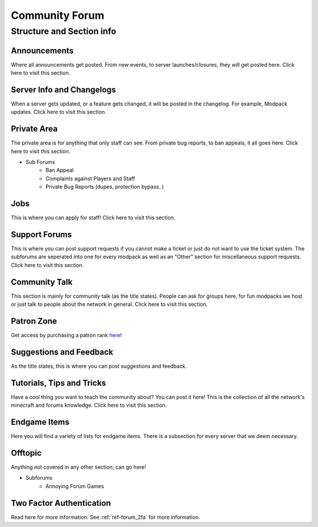 +++++++++++++++
Community Forum
+++++++++++++++

Structure and Section info
==========================

Announcements
-------------
Where all announcements get posted. From new events, to server launches/closures, they will get posted here. Click here to visit this section.

Server Info and Changelogs
--------------------------
When a server gets updated, or a feature gets changed, it will be posted in the changelog. For example, Modpack updates. Click here to visit this section.

Private Area
------------
The private area is for anything that only staff can see. From private bug reports, to ban appeals, it all goes here. Click here to visit this section.

- Sub Forums
	- Ban Appeal
	- Complaints against Players and Staff
	- Private Bug Reports (dupes, protection bypass..)

Jobs
----
This is where you can apply for staff! Click here to visit this section.

Support Forums
--------------
This is where you can post support requests if you cannot make a ticket or just do not want to use the ticket system. The subforums are seperated into one for every modpack as well as an "Other" section for miscellaneous support requests. Click here to visit this section.

Community Talk
--------------
This section is mainly for community talk (as the title states). People can ask for groups here, for fun modpacks we host or just talk to people about the network in general. Click here to visit this section.

Patron Zone
-----------
Get access by purchasing a patron rank `here <http://mym.li/shop>`_!

Suggestions and Feedback
------------------------
As the title states, this is where you can post suggestions and feedback.

Tutorials, Tips and Tricks
--------------------------
Have a cool thing you want to teach the community about? You can post it here! This is the collection of all the network's minecraft and forums knowledge. Click here to visit this section.

Endgame Items
-------------
Here you will find a variety of lists for endgame items. There is a subsection for every server that we deem necessary.

Offtopic
--------
Anything not covered in any other section, can go here!

- Subforums
	- Annoying Forum Games

Two Factor Authentication
-------------------------
Read here for more information: See :ref:`ref-forum_2fa` for more information.